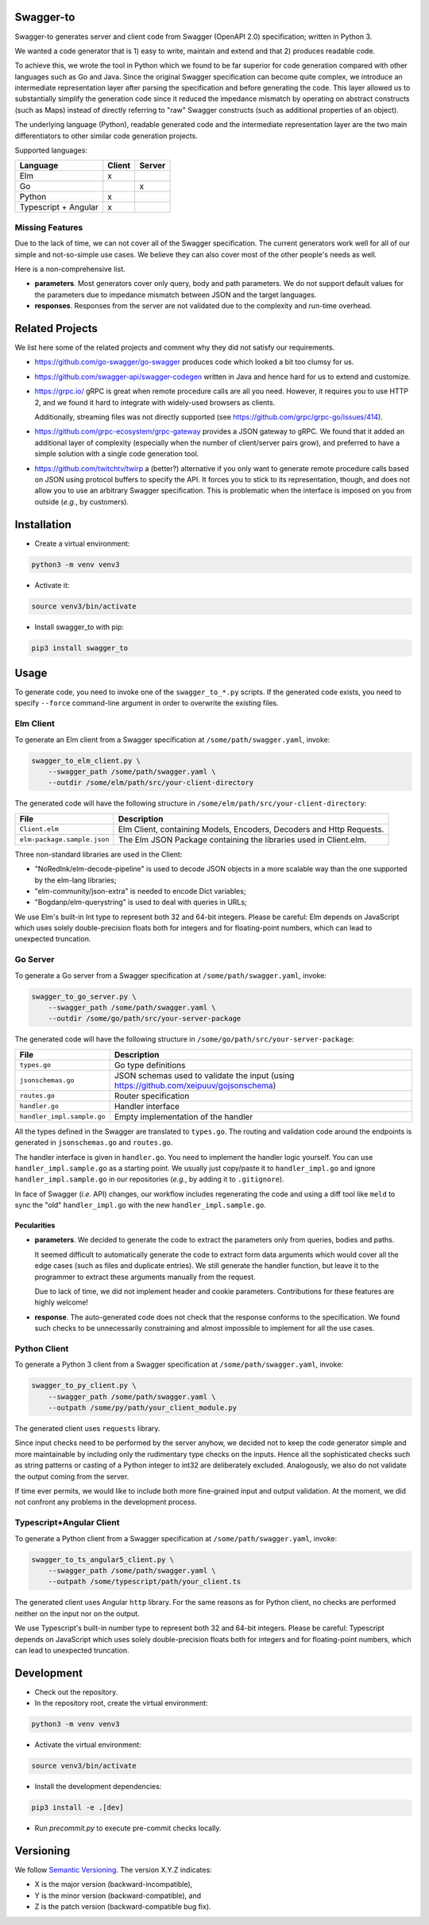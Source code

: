 Swagger-to
==========

Swagger-to generates server and client code from Swagger (OpenAPI 2.0) specification; written in Python 3.

We wanted a code generator that is 1) easy to write, maintain and extend and that 2) produces readable code.

To achieve this, we wrote the tool in Python which we found to be far superior for code generation compared with other
languages such as Go and Java. Since the original Swagger specification can become quite complex, we introduce an
intermediate representation layer after parsing the specification and before generating the code. This layer allowed us
to substantially simplify the generation code since it reduced the impedance mismatch by operating on abstract
constructs (such as Maps) instead of directly referring to "raw" Swagger constructs (such as additional properties of
an object).

The underlying language (Python), readable generated code and the intermediate representation layer are the two main
differentiators to other similar code generation projects.

Supported languages:

====================    ======  ======
Language                Client  Server
====================    ======  ======
Elm                     x
Go                              x
Python                  x
Typescript + Angular    x
====================    ======  ======

Missing Features
----------------
Due to the lack of time, we can not cover all of the Swagger specification. The current generators work well for all of
our simple and not-so-simple use cases. We believe they can also cover most of the other people's needs as well.

Here is a non-comprehensive list.

* **parameters**. Most generators cover only query, body and path parameters. We do not support default values for the
  parameters due to impedance mismatch between JSON and the target languages.

* **responses**. Responses from the server are not validated due to the complexity and run-time overhead.

Related Projects
================
We list here some of the related projects and comment why they did not satisfy our requirements.

* https://github.com/go-swagger/go-swagger produces code which looked a bit too clumsy for us.
* https://github.com/swagger-api/swagger-codegen written in Java and hence hard for us to extend and customize.
* https://grpc.io/ gRPC is great when remote procedure calls are all you need. However, it requires you to use HTTP 2,
  and we found it hard to integrate with widely-used browsers as clients.

  Additionally, streaming files was not directly supported (see https://github.com/grpc/grpc-go/issues/414).
* https://github.com/grpc-ecosystem/grpc-gateway provides a JSON gateway to gRPC. We found that it added an additional
  layer of complexity (especially when the number of client/server pairs grow), and preferred to have a simple solution
  with a single code generation tool.
* https://github.com/twitchtv/twirp a (better?) alternative if you only want to generate remote procedure calls based on
  JSON using protocol buffers to specify the API. It forces you to stick to its representation, though, and does not
  allow you to use an arbitrary Swagger specification. This is problematic when the interface is imposed on you from
  outside (*e.g.*, by customers).

Installation
============

* Create a virtual environment:

.. code-block:: bash

    python3 -m venv venv3

* Activate it:

.. code-block:: bash

    source venv3/bin/activate

* Install swagger_to with pip:

.. code-block:: bash

    pip3 install swagger_to

Usage
=====
To generate code, you need to invoke one of the ``swagger_to_*.py`` scripts. If the generated code exists, you need to
specify ``--force`` command-line argument in order to overwrite the existing files.

Elm Client
----------
To generate an Elm client from a Swagger specification at ``/some/path/swagger.yaml``, invoke:

.. code-block:: bash

    swagger_to_elm_client.py \
        --swagger_path /some/path/swagger.yaml \
        --outdir /some/elm/path/src/your-client-directory

The generated code will have the following structure in ``/some/elm/path/src/your-client-directory``:

===========================  ========================================================================================
File                         Description
===========================  ========================================================================================
``Client.elm``               Elm Client, containing Models, Encoders, Decoders and Http Requests.
``elm-package.sample.json``  The Elm JSON Package containing the libraries used in Client.elm.
===========================  ========================================================================================

Three non-standard libraries are used in the Client:

* "NoRedInk/elm-decode-pipeline" is used to decode JSON objects in a more scalable way than the one supported by the
  elm-lang libraries;
* "elm-community/json-extra" is needed to encode Dict variables;
* "Bogdanp/elm-querystring" is used to deal with queries in URLs;


We use Elm's built-in Int type to represent both 32 and 64-bit integers. Please be careful: Elm depends on JavaScript
which uses solely double-precision floats both for integers and for floating-point numbers, which can lead to
unexpected truncation.

Go Server
---------
To generate a Go server from a Swagger specification at ``/some/path/swagger.yaml``, invoke:

.. code-block:: bash

    swagger_to_go_server.py \
        --swagger_path /some/path/swagger.yaml \
        --outdir /some/go/path/src/your-server-package

The generated code will have the following structure in ``/some/go/path/src/your-server-package``:

==========================  ========================================================================================
File                        Description
==========================  ========================================================================================
``types.go``                Go type definitions
``jsonschemas.go``          JSON schemas used to validate the input (using https://github.com/xeipuuv/gojsonschema)
``routes.go``               Router specification
``handler.go``              Handler interface
``handler_impl.sample.go``  Empty implementation of the handler
==========================  ========================================================================================

All the types defined in the Swagger are translated to ``types.go``. The routing and validation code around
the endpoints is generated in ``jsonschemas.go`` and ``routes.go``.

The handler interface is given in ``handler.go``. You need to implement the handler logic yourself. You can use
``handler_impl.sample.go`` as a starting point. We usually just copy/paste it to ``handler_impl.go`` and ignore
``handler_impl.sample.go`` in our repositories (*e.g.*, by adding it to ``.gitignore``).

In face of Swagger (*i.e.* API) changes, our workflow includes regenerating the code and using a diff tool
like ``meld`` to sync the "old" ``handler_impl.go`` with the new ``handler_impl.sample.go``.

Pecularities
~~~~~~~~~~~~
* **parameters**. We decided to generate the code to extract the parameters only from queries, bodies and paths.

  It seemed difficult to automatically generate the code to extract form data arguments which would cover all the edge
  cases (such as files and duplicate entries). We still generate the handler function, but leave it to the programmer
  to extract these arguments manually from the request.

  Due to lack of time, we did not implement header and cookie parameters. Contributions for these features are highly
  welcome!

* **response**. The auto-generated code does not check that the response conforms to the specification. We found such
  checks to be unnecessarily constraining and almost impossible to implement for all the use cases.


Python Client
-------------
To generate a Python 3 client from a Swagger specification at ``/some/path/swagger.yaml``, invoke:

.. code-block:: bash

    swagger_to_py_client.py \
        --swagger_path /some/path/swagger.yaml \
        --outpath /some/py/path/your_client_module.py

The generated client uses ``requests`` library.

Since input checks need to be performed by the server anyhow, we decided not to keep the code generator simple and
more maintainable by including only the rudimentary type checks on the inputs. Hence all the sophisticated checks
such as string patterns or casting of a Python integer to int32 are deliberately excluded. Analogously, we also
do not validate the output coming from the server.

If time ever permits, we would like to include both more fine-grained input and output validation. At the moment,
we did not confront any problems in the development process.


Typescript+Angular Client
-------------------------
To generate a Python client from a Swagger specification at ``/some/path/swagger.yaml``, invoke:

.. code-block:: bash

    swagger_to_ts_angular5_client.py \
        --swagger_path /some/path/swagger.yaml \
        --outpath /some/typescript/path/your_client.ts

The generated client uses Angular ``http`` library. For the same reasons as for Python client, no checks are performed
neither on the input nor on the output.

We use Typescript's built-in number type to represent both 32 and 64-bit integers. Please be careful: Typescript
depends on JavaScript which uses solely double-precision floats both for integers and for floating-point numbers,
which can lead to unexpected truncation.


Development
===========

* Check out the repository.

* In the repository root, create the virtual environment:

.. code-block:: bash

    python3 -m venv venv3

* Activate the virtual environment:

.. code-block:: bash

    source venv3/bin/activate

* Install the development dependencies:

.. code-block:: bash

    pip3 install -e .[dev]

* Run `precommit.py` to execute pre-commit checks locally.

Versioning
==========
We follow `Semantic Versioning <http://semver.org/spec/v1.0.0.html>`_. The version X.Y.Z indicates:

* X is the major version (backward-incompatible),
* Y is the minor version (backward-compatible), and
* Z is the patch version (backward-compatible bug fix).